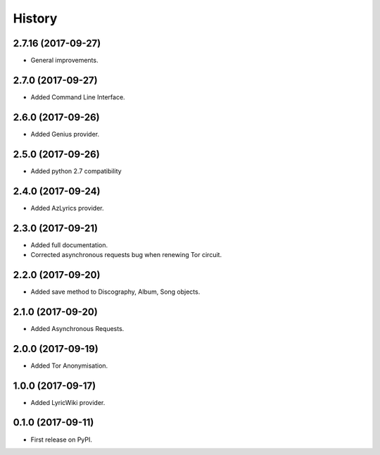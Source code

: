 =======
History
=======

2.7.16 (2017-09-27)
-------------------

* General improvements.


2.7.0 (2017-09-27)
------------------

* Added Command Line Interface.

2.6.0 (2017-09-26)
------------------

* Added Genius provider.

2.5.0 (2017-09-26)
------------------

* Added python 2.7 compatibility

2.4.0 (2017-09-24)
------------------

* Added AzLyrics provider.

2.3.0 (2017-09-21)
------------------

* Added full documentation.
* Corrected asynchronous requests bug when renewing Tor circuit.

2.2.0 (2017-09-20)
------------------

* Added save method to Discography, Album, Song objects.

2.1.0 (2017-09-20)
------------------

* Added Asynchronous Requests.

2.0.0 (2017-09-19)
------------------

* Added Tor Anonymisation.

1.0.0 (2017-09-17)
------------------

* Added LyricWiki provider.

0.1.0 (2017-09-11)
------------------

* First release on PyPI.
